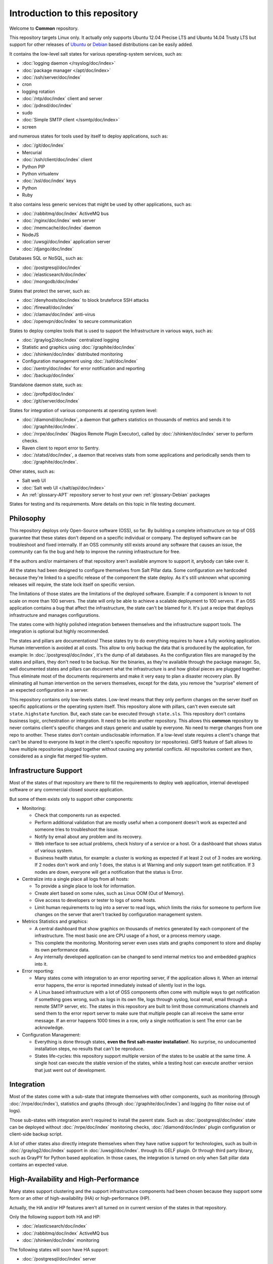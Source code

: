 Introduction to this repository
===============================

Welcome to **Common** repository.

This repository targets Linux only. It actually only supports Ubuntu 12.04
Precise LTS and Ubuntu 14.04 Trusty LTS but support for other releases of
`Ubuntu <http://www.ubuntu.com>`_
or `Debian <http://www.debian.org>`_ based distributions can be easily added.

It contains the low-level salt states for various operating-system services,
such as:

- :doc:`logging daemon </rsyslog/doc/index>`
- :doc:`package manager </apt/doc/index>`
- :doc:`/ssh/server/doc/index`
- cron
- logging rotation
- :doc:`/ntp/doc/index` client and server
- :doc:`/pdnsd/doc/index`
- sudo
- :doc:`Simple SMTP client </ssmtp/doc/index>`
- screen

and numerous states for tools used by itself to deploy applications, such as:

- :doc:`/git/doc/index`
- Mercurial
- :doc:`/ssh/client/doc/index` client
- Python PIP
- Python virtualenv
- :doc:`/ssl/doc/index` keys
- Python
- Ruby

It also contains less generic services that might be used by other applications,
such as:

- :doc:`/rabbitmq/doc/index` ActiveMQ bus
- :doc:`/nginx/doc/index` web server
- :doc:`/memcache/doc/index` daemon
- NodeJS
- :doc:`/uwsgi/doc/index` application server
- :doc:`/django/doc/index`

Databases SQL or NoSQL, such as:

- :doc:`/postgresql/doc/index`
- :doc:`/elasticsearch/doc/index`
- :doc:`/mongodb/doc/index`

States that protect the server, such as:

- :doc:`/denyhosts/doc/index` to block bruteforce SSH attacks
- :doc:`/firewall/doc/index`
- :doc:`/clamav/doc/index` anti-virus
- :doc:`/openvpn/doc/index` to secure communication

States to deploy complex tools that is used to support the Infrastructure in
various ways, such as:

- :doc:`/graylog2/doc/index` centralized logging
- Statistic and graphics using :doc:`/graphite/doc/index`
- :doc:`/shinken/doc/index` distributed monitoring
- Configuration management using :doc:`/salt/doc/index`
- :doc:`/sentry/doc/index` for error notification and reporting
- :doc:`/backup/doc/index`

Standalone daemon state, such as:

- :doc:`/proftpd/doc/index`
- :doc:`/git/server/doc/index`

States for integration of various components at operating system level:

- :doc:`/diamond/doc/index`, a daemon that gathers statistics on thousands of
  metrics and sends it to :doc:`/graphite/doc/index`.
- :doc:`/nrpe/doc/index` (Nagios Remote Plugin Executor), called by
  :doc:`/shinken/doc/index` server to perform checks.
- Raven client to report error to Sentry.
- :doc:`/statsd/doc/index`, a daemon that receives stats from some applications
  and periodically sends them to :doc:`/graphite/doc/index`.

Other states, such as:

- Salt web UI
- :doc:`Salt web UI </salt/api/doc/index>`
- An :ref:`glossary-APT` repository server to host your own :ref:`glossary-Debian` packages

States for testing and its requirements.
More details on this topic in file testing document.

Philosophy
----------

This repository deploys only Open-Source software (OSS), so far. By building a
complete infrastructure on top of OSS guarantee that these states don't
depend on a specific individual or company. The deployed software can be
troubleshoot and fixed internally. If an OSS community still exists around any
software that causes an issue, the community can fix the bug and help to improve
the running infrastructure for free.

If the authors and/or maintainers of that repository aren't available anymore
to support it, anybody can take over it.

All the states had been designed to configure themselves from Salt Pillar data.
Some configuration are hardcoded because they're linked to a specific release of
the component the state deploy. As it's still unknown what upcoming
releases will require, the state lock itself on specific version.

The limitations of those states are the limitations of the deployed software.
Example: if a component is known to not scale on more than 100 servers.
The state will only be able to achieve a scalable deployment to 100 servers.
If an OSS application contains a bug that affect the infrastructure, the state
can't be blamed for it. It's just a recipe that deploys infrastructure and
manages configurations.

The states come with highly polished integration between themselves and the
infrastructure support tools. The integration is optional but highly
recommended.

The states and pillars are documentations! These states try to do everything
requires to have a fully working application. Human intervention is avoided at
all costs.
This allow to only backup the data that is produced by the application, for
example: In :doc:`/postgresql/doc/index`, it's the dump of all databases. As the
configuration files are managed by the states and pillars, they don't need to be
backup. Nor the binaries, as they're available through the package manager.
So, well documented states and pillars can document what the infrastructure is
and how global pieces are plugged together. Thus eliminate most of the documents
requirements and make it very easy to plan a disaster recovery plan.
By eliminating all human intervention on the servers themselves, except for
the data, you remove the "surprise" element of an expected configuration in a
server.

This repository contains only low-levels states. Low-level means that they only
perform changes on the server itself on specific applications or the operating
system itself. This repository alone with pillars, can't even execute salt
``state.highstate`` function. But, each state can be executed through
``state.sls``.
This repository don't contains business logic, orchestration or integration. It
need to be into another repository. This allows this **common** repository to
never contains client's specific changes and stays generic and usable by
everyone. No need to merge changes from one repo to another. These states
don't contain undisclosable information.
If a low-level state requires a client's change that can't be shared to everyone
its kept in the client's specific repository (or repositories).
GitFS feature of Salt allows to have multiple repositories plugged together
without causing any potential conflicts. All repositories content are then,
considered as a single flat merged file-system.

Infrastructure Support
----------------------

Most of the states of that repository are there to fill the requirements to
deploy web application, internal developed software or any commercial closed
source application.

But some of them exists only to support other components:

- Monitoring:

  - Check that components run as expected.
  - Perform additional validation that are mostly useful when a component
    doesn't work as expected and someone tries to troubleshoot the issue.
  - Notify by email about any problem and its recovery.
  - Web interface to see actual problems, check history of a service or a
    host. Or a dashboard that shows status of various system.
  - Business health status, for example: a cluster is working as expected if at
    least 2 out of 3 nodes are working. If 2 nodes don't work and only 1 does,
    the status is at Warning and only support team get notification.
    If 3 nodes are down, everyone will get a notification that the status is
    Error.

- Centralize into a single place all logs from all hosts:

  - To provide a single place to look for information.
  - Create alert based on some rules, such as Linux OOM (Out of Memory).
  - Give access to developers or tester to logs of some hosts.
  - Limit human requirements to log into a server to read logs, which limits
    the risks for someone to perform live changes on the server that aren't
    tracked by configuration management system.

- Metrics Statistics and graphics:

  - A central dashboard that show graphics on thousands of metrics generated by
    each component of the infrastructure. The most basic one are CPU usage of
    a host, or a process memory usage.
  - This complete the monitoring. Monitoring server even uses stats and
    graphs component to store and display its own performance data.
  - Any internally developed application can be changed to send internal metrics
    too and embedded graphics into it.

- Error reporting:

  - Many states come with integration to an error reporting server, if the
    application allows it. When an internal error happens, the error is reported
    immediately instead of silently lost in the logs.
  - A Linux based infrastructure with a lot of OSS components often come with
    multiple ways to get notification if something goes wrong, such as logs in
    its own file, logs through syslog, local email, email through a remote SMTP
    server, etc. The states in this repository are built to limit those
    communications channels and send them to the error report server to make
    sure that multiple people can all receive the same error message.
    If an error happens 1000 times in a row, only a single notification is sent
    The error can be acknowledge.

- Configuration Management:

  - Everything is done through states,
    **even the first salt-master installation!**. No surprise, no undocumented
    installation steps, no results that can't be reproduce.
  - States life-cycles: this repository support multiple version of the states
    to be usable at the same time. A single host can execute the stable version
    of the states, while a testing host can execute another version that just
    went out of development.

Integration
-----------

Most of the states come with a sub-state that integrate themselves with other
components, such as monitoring (through :doc:`/nrpe/doc/index`), statistics and
graphs (through :doc:`/graphite/doc/index`) and logging (to filter noise out of
logs).

Those sub-states with integration aren't required to install the parent state.
Such as :doc:`/postgresql/doc/index` state can be deployed without
:doc:`/nrpe/doc/index` monitoring checks,
:doc:`/diamond/doc/index` plugin configuration or client-side backup script.

A lot of other states also directly integrate themselves when they have
native support for technologies, such as built-in :doc:`/graylog2/doc/index`
support in :doc:`/uwsgi/doc/index`.
through its GELF plugin. Or through third party library, such as GrayPY for
Python based application. In those cases, the integration is turned on only
when Salt pillar data contains an expected value.

High-Availability and High-Performance
--------------------------------------

Many states support clustering and the support infrastructure components had
been chosen because they support some form or an other of high-availability
(HA) or high-performance (HP).

Actually, the HA and/or HP features aren't all turned on in current version of
the states in that repository.

Only the following support both HA and HP:

- :doc:`/elasticsearch/doc/index`
- :doc:`/rabbitmq/doc/index` ActiveMQ bus
- :doc:`/shinken/doc/index` monitoring

The following states will soon have HA support:

- :doc:`/postgresql/doc/index` server

The following states will soon have HA and HP support:

- :doc:`/graphite/doc/index`: Statistic and graphics
- :doc:`/graylog2/doc/index` centralized logging
- :doc:`/mongodb/doc/index` NoSQL database
- :doc:`/sentry/doc/index`: error notification and reporting

Once :doc:`/salt/master/doc/index` supports properly multi-master, the state
will support it.

Evolution
---------

The states in this repository are continously improved, fixed, updated (to catch
new version of OSS release). Each states regularly gains additional monitor
checks to verify the health of the application.

New states will be added as well.

Uninstallation of components
----------------------------

All the states come with its uninstall equivalent. These are required for
testing purpose. But they're also useful to undo some changes. They're called
"absent" states and they have the standard absent name. Example:
:doc:`/postgresql/doc/index` database server state is ``postgresql.server`` and
the uninstallation state is ``postgresql.server.absent``.

Unlike the states that install or create something that often include and
requires other state, the absent only remove itself. I don't try to uninstall
its dependencies. To revert entirely a server into its original form before
a component had been installed might require to run a lot of other absent
states.

Roles
-----

As explained in the philosophy section, states of that repository don't
hold any business specifics logic.

Who's in charge of integrate that states repository need to define its own
*roles* list in its own state repository.

Roles are simple human understandable definition of what servers can do in,
here is an example list:

- ``monitoring`` server
- ``database`` server
- ``webapp`` (server)
- ``frontend``
- ``backend``
- Developer ``sandbox``
- ``infra`` server that run all the infrastructure support tools

Or simply borrows the name of the low-level state:

- :doc:`/shinken/doc/index` monitoring host
- :doc:`/elasticsearch/doc/index` node

Then, for each role, who's responsible to integration this repository states
to the business requirements need to create one state file per role.
And they need to be under the ``roles`` folder, so the ``frontend`` role will be
in ``roles/frontend/init.sls`` file.
Why not ``roles/frontend.sls`` file? Because it might need additional
configuration files and all roles need to have its ``absent.sls`` file too. So,
there will be a ``roles/frontend/absent.sls`` file as well.

Role state file contains the specific such as: change DNS value of
``www.example.com`` to point to this server IP address if all lower-level
states had been applied succesfully.
Or use this other config file instead of the one that was in **common**
repository.
